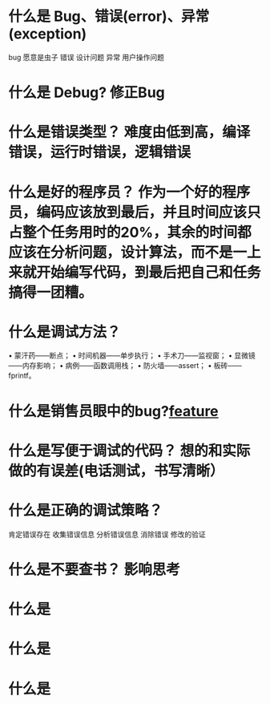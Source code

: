 * 什么是 Bug、错误(error)、异常(exception)
  bug 愿意是虫子
  错误 设计问题
  异常 用户操作问题
* 什么是 Debug? 修正Bug
* 什么是错误类型？ 难度由低到高，编译错误，运行时错误，逻辑错误
* 什么是好的程序员？ 作为一个好的程序员，编码应该放到最后，并且时间应该只占整个任务用时的20%，其余的时间都应该在分析问题，设计算法，而不是一上来就开始编写代码，到最后把自己和任务搞得一团糟。
* 什么是调试方法？
  • 蒙汗药——断点；
  • 时间机器——单步执行；
  • 手术刀——监视窗；
  • 显微镜——内存影响；
  • 病例——函数调用栈；
  • 防火墙——assert；
  • 板砖——fprintf。
* 什么是销售员眼中的bug?[[file:image/bugfeture.png][feature]] 
* 什么是写便于调试的代码？ 想的和实际做的有误差(电话测试，书写清晰）
* 什么是正确的调试策略？
  肯定错误存在
  收集错误信息
  分析错误信息
  消除错误
  修改的验证
* 什么是不要查书？ 影响思考
* 什么是
* 什么是
* 什么是


